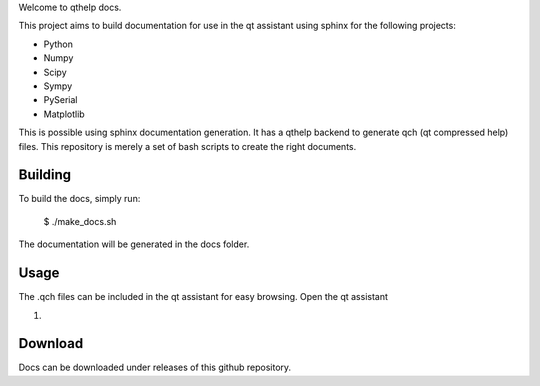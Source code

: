 
Welcome to qthelp docs.

This project aims to build documentation for use in the qt assistant using
sphinx for the following projects:


- Python
- Numpy
- Scipy
- Sympy
- PySerial
- Matplotlib

This is possible using sphinx documentation generation. It has a qthelp backend to generate qch (qt compressed help) files.
This repository is merely a set of bash scripts to create the right documents.

Building
--------

To build the docs, simply run:

   $ ./make_docs.sh

The documentation will be
generated in the docs folder.


Usage
-----

The .qch files can be included in the qt assistant for easy browsing. Open the qt assistant

1. 

Download
--------

Docs can be downloaded under releases of this github repository.

